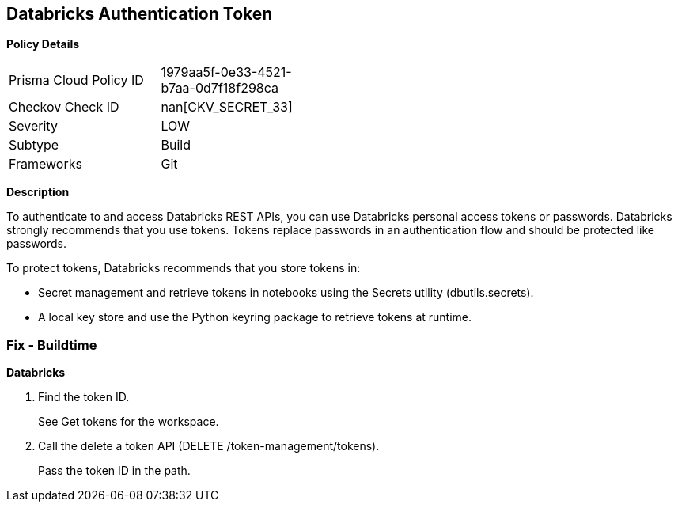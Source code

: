 == Databricks Authentication Token


*Policy Details* 

[width=45%]
[cols="1,1"]
|=== 
|Prisma Cloud Policy ID 
| 1979aa5f-0e33-4521-b7aa-0d7f18f298ca

|Checkov Check ID 
| nan[CKV_SECRET_33]

|Severity
|LOW

|Subtype
|Build

|Frameworks
|Git

|=== 



*Description* 


To authenticate to and access Databricks REST APIs, you can use Databricks personal access tokens or passwords.
Databricks strongly recommends that you use tokens.
Tokens replace passwords in an authentication flow and should be protected like passwords.

To protect tokens, Databricks recommends that you store tokens in:

* Secret management and retrieve tokens in notebooks using the Secrets utility (dbutils.secrets).
* A local key store and use the Python keyring package to retrieve tokens at runtime.

=== Fix - Buildtime


*Databricks* 



. Find the token ID.
+
See Get tokens for the workspace.

. Call the delete a token API (DELETE /token-management/tokens).
+
Pass the token ID in the path.
